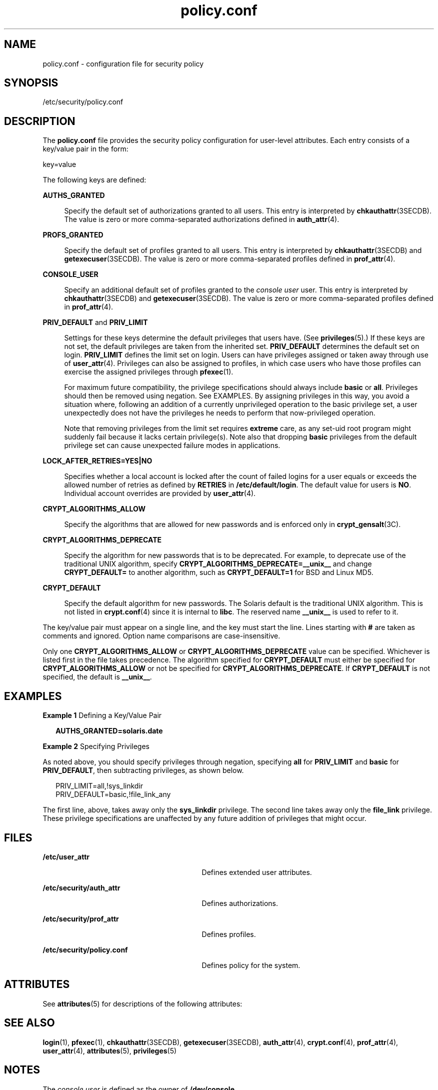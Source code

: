 '\" te
.\" Copyright (c) 2008, Sun Microsystems, Inc. All Rights Reserved.
.\" CDDL HEADER START
.\"
.\" The contents of this file are subject to the terms of the
.\" Common Development and Distribution License (the "License").
.\" You may not use this file except in compliance with the License.
.\"
.\" You can obtain a copy of the license at usr/src/OPENSOLARIS.LICENSE
.\" or http://www.opensolaris.org/os/licensing.
.\" See the License for the specific language governing permissions
.\" and limitations under the License.
.\"
.\" When distributing Covered Code, include this CDDL HEADER in each
.\" file and include the License file at usr/src/OPENSOLARIS.LICENSE.
.\" If applicable, add the following below this CDDL HEADER, with the
.\" fields enclosed by brackets "[]" replaced with your own identifying
.\" information: Portions Copyright [yyyy] [name of copyright owner]
.\"
.\" CDDL HEADER END
.TH policy.conf 4 "25 Feb 2008" "SunOS 5.11" "File Formats"
.SH NAME
policy.conf \- configuration file for security policy
.SH SYNOPSIS
.LP
.nf
/etc/security/policy.conf
.fi

.SH DESCRIPTION
.sp
.LP
The \fBpolicy.conf\fR file provides the security policy configuration for
user-level attributes. Each entry consists of a key/value pair in the
form:
.sp
.LP
key=value
.sp
.LP
The following keys are defined:
.sp
.ne 2
.mk
.na
.B AUTHS_GRANTED
.ad
.sp .6
.RS 4n
Specify the default set of authorizations granted to all users. This entry
is interpreted by
.BR chkauthattr "(3SECDB). The value is zero or more"
comma-separated authorizations defined in
.BR auth_attr (4).
.RE

.sp
.ne 2
.mk
.na
.B PROFS_GRANTED
.ad
.sp .6
.RS 4n
Specify the default set of profiles granted to all users. This entry is
interpreted by
.BR chkauthattr "(3SECDB) and"
.BR getexecuser (3SECDB).
The
value is zero or more comma-separated profiles defined in
.BR prof_attr (4).
.RE

.sp
.ne 2
.mk
.na
.B CONSOLE_USER
.ad
.sp .6
.RS 4n
Specify an additional default set of profiles granted to the \fIconsole
user\fR user. This entry is interpreted by
.BR chkauthattr (3SECDB)
and
.BR getexecuser (3SECDB).
The value is zero or more comma-separated
profiles defined in
.BR prof_attr (4).
.RE

.sp
.ne 2
.mk
.na
\fBPRIV_DEFAULT\fR and \fBPRIV_LIMIT\fR
.ad
.sp .6
.RS 4n
Settings for these keys determine the default privileges that users have.
(See
.BR privileges (5).)
If these keys are not set, the default privileges
are taken from the inherited set.
.B PRIV_DEFAULT
determines the default
set on login.
.B PRIV_LIMIT
defines the limit set on login. Users can
have privileges assigned or taken away through use of
.BR user_attr (4).
Privileges can also be assigned to profiles, in which case users who have
those profiles can exercise the assigned privileges through
.BR pfexec (1).
.sp
For maximum future compatibility, the privilege specifications should
always include
.B basic
or
.BR all .
Privileges should then be removed
using negation. See EXAMPLES. By assigning privileges in this way, you avoid
a situation where, following an addition of a currently unprivileged
operation to the basic privilege set, a user unexpectedly does not have the
privileges he needs to perform that now-privileged operation.
.sp
Note that removing privileges from the limit set requires
.BR extreme
care, as any set-uid root program might suddenly fail because it lacks
certain privilege(s). Note also that dropping
.B basic
privileges from
the default privilege set can cause unexpected failure modes in
applications.
.RE

.sp
.ne 2
.mk
.na
.B LOCK_AFTER_RETRIES=YES|NO
.ad
.sp .6
.RS 4n
Specifies whether a local account is locked after the count of failed
logins for a user equals or exceeds the allowed number of retries as defined
by
.B RETRIES
in
.BR /etc/default/login .
The default value for users is
.BR NO .
Individual account overrides are provided by
.BR user_attr (4).
.RE

.sp
.ne 2
.mk
.na
.B CRYPT_ALGORITHMS_ALLOW
.ad
.sp .6
.RS 4n
Specify the algorithms that are allowed for new passwords and is enforced
only in
.BR crypt_gensalt (3C).
.RE

.sp
.ne 2
.mk
.na
.B CRYPT_ALGORITHMS_DEPRECATE
.ad
.sp .6
.RS 4n
Specify the algorithm for new passwords that is to be deprecated. For
example, to deprecate use of the traditional UNIX algorithm, specify
\fBCRYPT_ALGORITHMS_DEPRECATE=__unix__\fR and change \fBCRYPT_DEFAULT=\fR to
another algorithm, such as
.B CRYPT_DEFAULT=1
for BSD and Linux MD5.
.RE

.sp
.ne 2
.mk
.na
.B CRYPT_DEFAULT
.ad
.sp .6
.RS 4n
Specify the default algorithm for new passwords. The Solaris default is the
traditional UNIX algorithm. This is not listed in
.BR crypt.conf (4)
since
it is internal to
.BR libc .
The reserved name
.B __unix__
is used to
refer to it.
.RE

.sp
.LP
The key/value pair must appear on a single line, and the key must start the
line. Lines starting with
.B #
are taken as comments and ignored. Option
name comparisons are case-insensitive.
.sp
.LP
Only one
.B CRYPT_ALGORITHMS_ALLOW
or
.BR CRYPT_ALGORITHMS_DEPRECATE
value can be specified. Whichever is listed first in the file takes
precedence. The algorithm specified for
.B CRYPT_DEFAULT
must either be
specified for
.B CRYPT_ALGORITHMS_ALLOW
or not be specified for
.BR CRYPT_ALGORITHMS_DEPRECATE .
If
.B CRYPT_DEFAULT
is not specified,
the default is
.BR __unix__ .
.SH EXAMPLES
.LP
\fBExample 1\fR Defining a Key/Value Pair
.sp
.in +2
.nf
\fBAUTHS_GRANTED=solaris.date\fR
.fi
.in -2
.sp

.LP
\fBExample 2\fR Specifying Privileges
.sp
.LP
As noted above, you should specify privileges through negation, specifying
\fBall\fR for \fBPRIV_LIMIT\fR and \fBbasic\fR for
.BR PRIV_DEFAULT ,
then
subtracting privileges, as shown below.

.sp
.in +2
.nf
PRIV_LIMIT=all,!sys_linkdir
PRIV_DEFAULT=basic,!file_link_any
.fi
.in -2

.sp
.LP
The first line, above, takes away only the
.B sys_linkdir
privilege. The
second line takes away only the \fBfile_link\fR privilege. These privilege
specifications are unaffected by any future addition of privileges that
might occur.

.SH FILES
.sp
.ne 2
.mk
.na
.B /etc/user_attr
.ad
.RS 29n
.rt
Defines extended user attributes.
.RE

.sp
.ne 2
.mk
.na
.B /etc/security/auth_attr
.ad
.RS 29n
.rt
Defines authorizations.
.RE

.sp
.ne 2
.mk
.na
\fB/etc/security/prof_attr\fR
.ad
.RS 29n
.rt
Defines profiles.
.RE

.sp
.ne 2
.mk
.na
\fB/etc/security/policy.conf\fR
.ad
.RS 29n
.rt
Defines policy for the system.
.RE

.SH ATTRIBUTES
.sp
.LP
See
.BR attributes (5)
for descriptions of the following attributes:
.sp

.sp
.TS
tab() box;
cw(2.75i) |cw(2.75i)
lw(2.75i) |lw(2.75i)
.
ATTRIBUTE TYPEATTRIBUTE VALUE
_
AvailabilitySUNWcsu
_
Interface StabilityCommitted
.TE

.SH SEE ALSO
.sp
.LP
.BR login (1),
.BR pfexec (1),
.BR chkauthattr (3SECDB),
.BR getexecuser (3SECDB),
.BR auth_attr (4),
.BR crypt.conf (4),
.BR prof_attr (4),
.BR user_attr (4),
.BR attributes (5),
.BR privileges (5)
.SH NOTES
.sp
.LP
The
.I "console user"
is defined as the owner of
.BR /dev/console .
